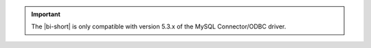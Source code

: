 .. important::

   The |bi-short| is only compatible with version 5.3.x of the MySQL
   Connector/ODBC driver.
